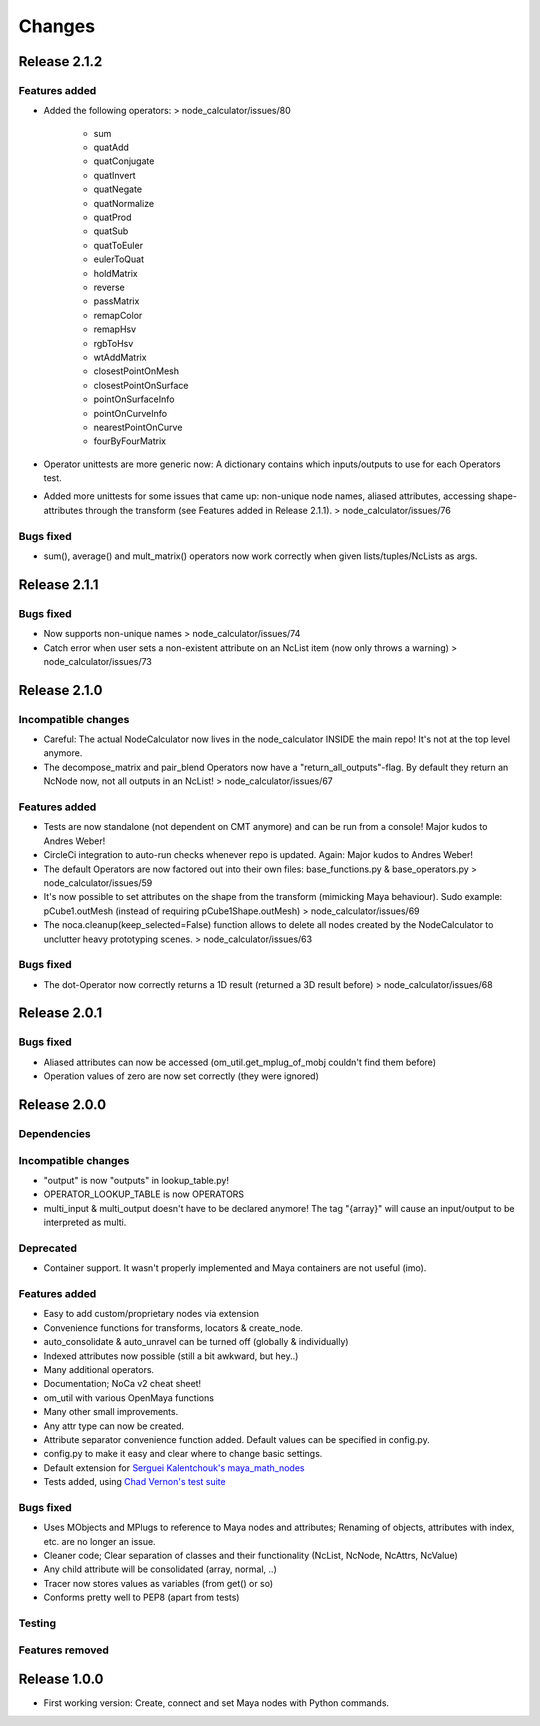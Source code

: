 Changes
==============================================================================


Release 2.1.2
********************

Features added
--------------------
* Added the following operators: > node_calculator/issues/80

    * sum
    * quatAdd
    * quatConjugate
    * quatInvert
    * quatNegate
    * quatNormalize
    * quatProd
    * quatSub
    * quatToEuler
    * eulerToQuat
    * holdMatrix
    * reverse
    * passMatrix
    * remapColor
    * remapHsv
    * rgbToHsv
    * wtAddMatrix
    * closestPointOnMesh
    * closestPointOnSurface
    * pointOnSurfaceInfo
    * pointOnCurveInfo
    * nearestPointOnCurve
    * fourByFourMatrix

* Operator unittests are more generic now: A dictionary contains which inputs/outputs to use for each Operators test.
* Added more unittests for some issues that came up: non-unique node names, aliased attributes, accessing shape-attributes through the transform (see Features added in Release 2.1.1). > node_calculator/issues/76

Bugs fixed
--------------------
* sum(), average() and mult_matrix() operators now work correctly when given lists/tuples/NcLists as args.


Release 2.1.1
********************

Bugs fixed
--------------------
* Now supports non-unique names > node_calculator/issues/74
* Catch error when user sets a non-existent attribute on an NcList item (now only throws a warning) > node_calculator/issues/73


Release 2.1.0
********************

Incompatible changes
--------------------
* Careful: The actual NodeCalculator now lives in the node_calculator INSIDE the main repo! It's not at the top level anymore.
* The decompose_matrix and pair_blend Operators now have a "return_all_outputs"-flag. By default they return an NcNode now, not all outputs in an NcList! > node_calculator/issues/67

Features added
--------------------
* Tests are now standalone (not dependent on CMT anymore) and can be run from a console! Major kudos to Andres Weber!
* CircleCi integration to auto-run checks whenever repo is updated. Again: Major kudos to Andres Weber!
* The default Operators are now factored out into their own files: base_functions.py & base_operators.py > node_calculator/issues/59
* It's now possible to set attributes on the shape from the transform (mimicking Maya behaviour). Sudo example: pCube1.outMesh (instead of requiring pCube1Shape.outMesh) > node_calculator/issues/69
* The noca.cleanup(keep_selected=False) function allows to delete all nodes created by the NodeCalculator to unclutter heavy prototyping scenes. > node_calculator/issues/63

Bugs fixed
--------------------
* The dot-Operator now correctly returns a 1D result (returned a 3D result before) > node_calculator/issues/68


Release 2.0.1
********************

Bugs fixed
--------------------
* Aliased attributes can now be accessed (om_util.get_mplug_of_mobj couldn't find them before)
* Operation values of zero are now set correctly (they were ignored)


Release 2.0.0
********************

Dependencies
--------------------

Incompatible changes
--------------------
* "output" is now "outputs" in lookup_table.py!
* OPERATOR_LOOKUP_TABLE is now OPERATORS
* multi_input & multi_output doesn't have to be declared anymore! The tag "{array}" will cause an input/output to be interpreted as multi.

Deprecated
--------------------
* Container support. It wasn't properly implemented and Maya containers are not useful (imo).

Features added
--------------------
* Easy to add custom/proprietary nodes via extension
* Convenience functions for transforms, locators & create_node.
* auto_consolidate & auto_unravel can be turned off (globally & individually)
* Indexed attributes now possible (still a bit awkward, but hey..)
* Many additional operators.
* Documentation; NoCa v2 cheat sheet!
* om_util with various OpenMaya functions
* Many other small improvements.
* Any attr type can now be created.
* Attribute separator convenience function added. Default values can be specified in config.py.
* config.py to make it easy and clear where to change basic settings.
* Default extension for `Serguei Kalentchouk's maya_math_nodes <https://github.com/serguei-k/maya-math-nodes>`_
* Tests added, using `Chad Vernon's test suite <https://github.com/chadmv/cmt/tree/master/scripts/cmt/test/>`_

Bugs fixed
--------------------
* Uses MObjects and MPlugs to reference to Maya nodes and attributes; Renaming of objects, attributes with index, etc. are no longer an issue.
* Cleaner code; Clear separation of classes and their functionality (NcList, NcNode, NcAttrs, NcValue)
* Any child attribute will be consolidated (array, normal, ..)
* Tracer now stores values as variables (from get() or so)
* Conforms pretty well to PEP8 (apart from tests)

Testing
--------------------

Features removed
--------------------


Release 1.0.0
********************

* First working version: Create, connect and set Maya nodes with Python commands.

